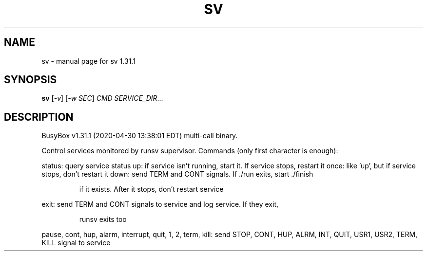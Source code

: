 .\" DO NOT MODIFY THIS FILE!  It was generated by help2man 1.47.8.
.TH SV "1" "April 2020" "Fidelix 1.0" "User Commands"
.SH NAME
sv \- manual page for sv 1.31.1
.SH SYNOPSIS
.B sv
[\fI\,-v\/\fR] [\fI\,-w SEC\/\fR] \fI\,CMD SERVICE_DIR\/\fR...
.SH DESCRIPTION
BusyBox v1.31.1 (2020\-04\-30 13:38:01 EDT) multi\-call binary.
.PP
Control services monitored by runsv supervisor.
Commands (only first character is enough):
.PP
status: query service status
up: if service isn't running, start it. If service stops, restart it
once: like 'up', but if service stops, don't restart it
down: send TERM and CONT signals. If ./run exits, start ./finish
.IP
if it exists. After it stops, don't restart service
.PP
exit: send TERM and CONT signals to service and log service. If they exit,
.IP
runsv exits too
.PP
pause, cont, hup, alarm, interrupt, quit, 1, 2, term, kill: send
STOP, CONT, HUP, ALRM, INT, QUIT, USR1, USR2, TERM, KILL signal to service
